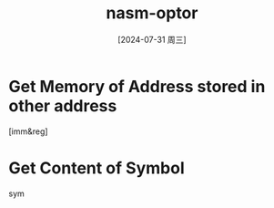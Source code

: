 :PROPERTIES:
:ID:       3f777d03-8f3f-4ac7-8e19-6c9e7b2bf440
:END:
#+title: nasm-optor
#+date: [2024-07-31 周三]
#+last_modified:  

* Get Memory of Address stored in other address
[imm&reg]

* Get Content of Symbol
sym


